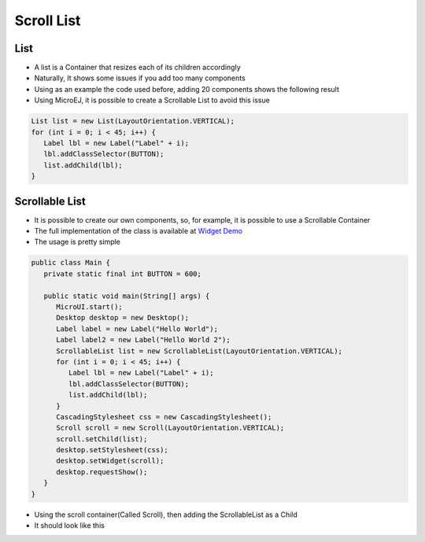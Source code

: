 Scroll List
===========

List
----

-  A list is a Container that resizes each of its children accordingly
-  Naturally, It shows some issues if you add too many components
-  Using as an example the code used before, adding
   20 components shows the following result 

-  Using MicroEJ, it is possible to create a Scrollable List to avoid this issue

.. code:: java

   List list = new List(LayoutOrientation.VERTICAL);
   for (int i = 0; i < 45; i++) {
      Label lbl = new Label("Label" + i);
      lbl.addClassSelector(BUTTON);
      list.addChild(lbl);
   }


.. image:: images/listsample.png
    :align: center

Scrollable List
---------------

-  It is possible to create our own components, so, for example, it is
   possible to use a Scrollable Container
-  The full implementation of the class is available at `Widget Demo <https://github.com/MicroEJ/Demo-Widget/tree/master/com.microej.demo.widget/src/main/java/com/microej/demo/widget/scrollablelist/widget>`__
-  The usage is pretty simple 

.. code:: java 

   public class Main {
      private static final int BUTTON = 600;

      public static void main(String[] args) {
         MicroUI.start();
         Desktop desktop = new Desktop();
         Label label = new Label("Hello World");
         Label label2 = new Label("Hello World 2");
         ScrollableList list = new ScrollableList(LayoutOrientation.VERTICAL);
         for (int i = 0; i < 45; i++) {
            Label lbl = new Label("Label" + i);
            lbl.addClassSelector(BUTTON);
            list.addChild(lbl);
         }
         CascadingStylesheet css = new CascadingStylesheet();
         Scroll scroll = new Scroll(LayoutOrientation.VERTICAL);
         scroll.setChild(list);
         desktop.setStylesheet(css);
         desktop.setWidget(scroll);
         desktop.requestShow();
      }
   }

- Using the scroll container(Called Scroll), then adding the ScrollableList as a Child 
- It should look like this

.. image:: images/scrollbar.png
    :align: center
